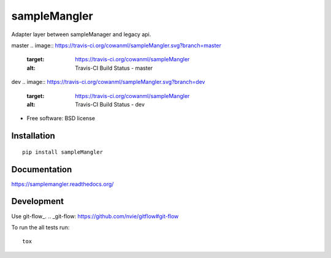 ===============================
sampleMangler
===============================

Adapter layer between sampleManager and legacy api.

master
.. image:: https://travis-ci.org/cowanml/sampleMangler.svg?branch=master
    :target: https://travis-ci.org/cowanml/sampleMangler
    :alt: Travis-CI Build Status - master


.. image:: https://coveralls.io/repos/cowanml/sampleMangler/badge.png?branch=master
    :target: https://coveralls.io/r/cowanml/sampleMangler?branch=master
    :alt: Coverage Status


.. image:: https://landscape.io/github/cowanml/sampleMangler/master/landscape.svg
    :target: https://landscape.io/github/cowanml/sampleMangler/master
    :alt: Code Quality Status


.. image:: https://readthedocs.org/projects/samplemangler/badge/?version=latest
    :target: https://readthedocs.org/projects/samplemangler/?badge=latest
    :alt: Documentation Status


dev
.. image:: https://travis-ci.org/cowanml/sampleMangler.svg?branch=dev
    :target: https://travis-ci.org/cowanml/sampleMangler
    :alt: Travis-CI Build Status - dev


.. image:: https://coveralls.io/repos/cowanml/sampleMangler/badge.png?branch=dev
    :target: https://coveralls.io/r/cowanml/sampleMangler?branch=dev
    :alt: Coverage Status


.. image:: https://landscape.io/github/cowanml/sampleMangler/dev/landscape.svg
    :target: https://landscape.io/github/cowanml/sampleMangler/dev
    :alt: Code Quality Status


.. image:: https://readthedocs.org/projects/samplemangler/badge/?version=dev
    :target: https://readthedocs.org/projects/samplemangler/?badge=dev
    :alt: Documentation Status


* Free software: BSD license

Installation
============

::

    pip install sampleMangler

Documentation
=============

https://samplemangler.readthedocs.org/

Development
===========

Use git-flow_.
.. _git-flow: https://github.com/nvie/gitflow#git-flow


To run the all tests run::

    tox
